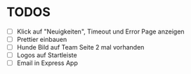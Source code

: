* TODOS
  - [ ] Klick auf "Neuigkeiten", Timeout und Error Page anzeigen
  - [ ] Prettier einbauen
  - [ ] Hunde Bild auf Team Seite 2 mal vorhanden
  - [ ] Logos auf Startleiste
  - [ ] Email in Express App

 
